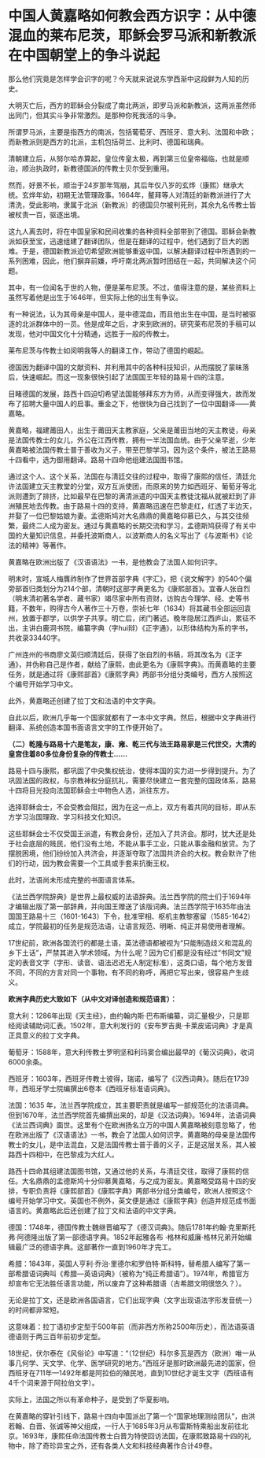 * 中国人黄嘉略如何教会西方识字：从中德混血的莱布尼茨，耶稣会罗马派和新教派在中国朝堂上的争斗说起
那么他们究竟是怎样学会识字的呢？今天就来说说东学西渐中这段鲜为人知的历史。

大明灭亡后，西方的耶稣会分裂成了南北两派，即罗马派和新教派，这两派虽然师出同门，但其实斗争非常激烈。是那种你死我活的斗争。

所谓罗马派，主要是指西方的南派，包括葡萄牙、西班牙、意大利、法国和中欧；而新教派则是西方的北派，主机包括荷兰、比利时、德国和瑞典。

[[./img/101-0.jpeg]]

清朝建立后，从努尔哈赤算起，皇位传皇太极，再到第三位皇帝福临，也就是顺治，顺治执政时，新教德国派的传教士贝尔受到重用。

[[./img/101-1.jpeg]]

然而，好景不长，顺治于24岁那年驾崩，其后年仅八岁的玄烨（康熙）继承大统。玄烨年幼，初期无法管理政事。1664年，鳌拜等人对清廷的新教派进行了大清洗，受此影响，隶属于北派（新教派）的德国贝尔被判死刑，其余九名传教士皆被杖责一百，驱逐出境。

[[./img/101-2.jpeg]]

这九人离去时，将在中国皇家和民间收集的各种资料全部带到了德国。耶稣会新教派如获至宝，迅速组建了翻译团队，但是在翻译的过程中，他们遇到了巨大的困难。于是，德国新教派迫切希望欧洲能够重返中国，以解决翻译过程中所遇到的一系列困难，因此，他们摒弃前嫌，呼吁南北两派暂时团结在一起，共同解决这个问题。

其中，有一位闻名于世的人物，便是莱布尼茨。不过，值得注意的是，某些资料上虽然写着他是出生于1646年，但实际上他的出生有争议。

[[./img/101-3.jpeg]]

有一种说法，认为其母亲是中国人，是中德混血，而且他出生在中国，是当时被驱逐的北派群体中的一员。他是成年之后，才来到欧洲的。研究莱布尼茨的手稿可以发现，他对中国文化十分精通，远胜于一般的传教士。

[[./img/101-4.jpeg]]

莱布尼茨与传教士如闵明我等人的翻译工作，带动了德国的崛起。

[[./img/101-5.jpeg]]

德国因为翻译中国的文献资料、并利用其中的各种科技知识，从而摆脱了蒙昧落后，快速崛起。而这一现象很快引起了法国国王年轻的路易十四的注意。

目睹德国的发展，路西十四迫切希望法国能够拜东方为师，从而变得强大，故而发布了招聘大量中国人的启事。重金之下，他很快为自己找到了一位中国翻译------黄嘉略。

[[./img/101-6.jpeg]]

黄嘉略，福建莆田人，出生于莆田天主教家庭，父亲是莆田当地的天主教徒，母亲是法国传教士的女儿，外公在江西传教，拥有一半法国血统。由于父亲早逝，少年黄嘉略被法国传教士普于善收为义子，带至巴黎学习。因为这个条件，被法王路易十四看中，选为御用翻译。路易十四命他组建法国图书馆。

通过这个人、这个关系，法国在与清廷交往的过程中，取得了康熙的信任，清廷允许法国建立天主教堂的分堂，双方互派使团，而原来的势力如西班牙、葡萄牙等北派则遭到了排挤，比如最早在巴黎的满清派遣的中国天主教徒沈福从就被赶到了非洲殖民地去传教。由于路易十四的支持，黄嘉略迅速在巴黎走红，红透了半边天，并娶了一位巴黎姑娘为妻。孟德斯鸠对大名鼎鼎的黄嘉略仰慕已久，与其交往频繁，最终二人成为密友。通过与黄嘉略的长期交流和学习，孟德斯鸠获得了有关中国的大量知识信息，并委托波斯商人，以波斯商人的名义写出了《与波斯书》《论法的精神》等著作。

黄嘉略在欧洲出版了《汉语语法》一书，是他教会了法国人如何识字。

[[./img/101-7.jpeg]]

明末时，宣城人梅膺祚制作了世界首部字典《字汇》，把《说文解字》的540个偏旁部首归类划分为214个部，清朝时这部字典更名为《康熙部首》。宜春人张自烈（明末清初著名学者、藏书家）竭尽家中所有资财，访购古今理学、经、史等书籍，不数年，购得古今人著作三十万卷，崇祯七年（1634）将其藏书全部运回袁州，放置于郡学，以供学子共享。明亡后，闭门著述。晚年隐居江西庐山，累征不出，主讲白鹿洞书院，编纂字典（字hui辩）《正字通》，以形体结构为系的字书，共收录33440字。

[[./img/101-8.jpeg]]

广州连州的书商廖文英归顺清廷后，获得了张自烈的书稿，将其改名为《正字通》，并伪称自己是作者，献给了康熙，由此更名为《康熙字典》。而黄嘉略的主要任务，就是通过将《康熙部首》《康熙字典》两部书分组分类编号，西方人按照这个编号开始学习中文。

[[./img/101-9.jpeg]]

此外，黄嘉略还创建了拉丁文和法语的中文字典。

[[./img/101-10.jpeg]]

自此以后，欧洲几乎每一个国家就都有了一本中文字典。然后，根据中文字典进行翻译、系统创造本国书面语言文字的工作便开始了。

*（二）乾隆与路易十六是笔友，康、雍、乾三代与法王路易家是三代世交，大清的皇宫住着80多位身份复杂的传教士......*

路易十四与康熙，都巩固了中央集权统治，使得本国的实力进一步得到提升。为了巩固法国的政权，与宗教神权分庭抗礼，需要尽快建立一套完整的国政体系，路易十四将目光投向法国耶稣会士中物色人选，派往东方。

选择耶稣会士，不会受教会阻拦，因为在这一点上，双方有着共同的目标，即从东方学习治国理政、学习科技文化知识。

[[./img/101-11.jpeg]]

这些耶稣会士不仅受国王派遣，有教会身份，还加入了共济会。那时，犹大还是处于社会底层的贱民，他们没有土地，不能从事手工业，只能从事金融和放贷。为了摆脱困境，他们纷纷加入共济会，并逐渐夺取了法国共济会的大权。教会默许了他们的行动，因为教会需要一个工具或手套来抗衡王权。

[[./img/101-12.jpeg]]

此时，法语尚未形成完整的书面语言体系。

《法兰西学院辞典》是世界上最权威的法语辞典。法兰西学院的院士们于1694年才编辑出版了第一部辞典，并向国王赠送了该版词典。法兰西学院于1635年由法国国王路易十三（1601-1643）下令，批准宰相、枢机主教黎塞留（1585-1642）成立，学院最初的任务是规范法语，让语言规范、明晰、纯正并易使用者理解。

17世纪前，欧洲各国流行的都是土语，英法德语都被视为“只能制造歧义和混乱的乡下土话”，严禁其进入学术领域。为什么呢？因为它们都是没有经过“书同文”规定的表音文字（字形、读音、语法迟迟无人制定标准），这类口语，每个地方发音不同，不同的方言对同一个事物，有不同的称呼，再把它写出来，很容易产生歧义。

*欧洲字典历史大致如下（从中文对译创造和规范语言）：*

意大利：1286年出现《天主经》，由约翰内斯·巴布斯编纂，词汇量极少，只是耶经阅读辅助词汇表。1502年，意大利发行的《安布罗吉奥·卡莱皮诺词典》才是真正具意义的拉丁文字典。

[[./img/101-13.jpeg]]

[[./img/101-14.jpeg]]

葡萄牙：1588年，意大利传教士罗明坚和利玛窦合编出最早的《葡汉词典》，收词6000余条。

[[./img/101-15.jpeg]]

西班牙：1603年，西班牙传教士彼得，瑞诺，编写了《汉西词典》。随后在1739年，西班牙学士院编撰出6卷本《西班牙标准语词典》。

法国：1635
年，法兰西学院成立，其主要职责就是编写一部规范化的法语词典。但到1670年，法兰西学院首先编撰出来的，却是《汉法词典》。1694年，法语词典《法兰西词典》面世。这里有个在欧洲扬名立万的中国人黄嘉略被刻意忽略了，他在欧洲出版了《汉语语法》一书，教会了法国人如何识字。黄嘉略的母亲是法国传教士的女儿，是中法混血，又是法国传教士普于善的义子，正是这层关系，其人被路西十四相中，在巴黎成为大红人。

路西十四命其组建法国图书馆，又通过他的关系，与清廷交往，取得了康熙的信任。大名鼎鼎的孟德斯鸠十分仰慕黄嘉略，与之成为密友。黄嘉略受路易十四的安排，专职负责将《康熙部首》《康熙字典》两部书分组分类编号，欧洲人按照这个编号开始学习中文。英国也不例外，英文便是通过《康熙字典》创造并规范成书面语言的。黄嘉略此后还创建了拉丁文和法语的中文字典。

德国：1748年，德国传教士魏继晋编写了《德汉词典》。随后1781年约翰·克里斯托弗·阿德隆出版了第一部德语字典。1852年起雅各布
·格林和威廉·格林兄弟开始编辑最广泛的德语字典。这部著作一直到1960年才完工。

[[./img/101-16.jpeg]]

希腊：1843年，英国人亨利·乔治·里德尔和罗伯特·斯科特，替希腊人编写了第一部希腊语词典叫《希腊---英语词典》（被称为“纯正希腊语”）。1974年，希腊官方却宣布它无法胜任语言功能，所以废弃了这种希腊语（古希腊文明很悠久？）。

无论是拉丁文，还是欧洲各国语言，它们出现字典（文字出现语法字形发音统一）的时间都非常短。

这意味着：拉丁语初步定型于500年前（而非西方所称2500年历史），而法语英语德语则于两三百年前初步定型。

18世纪，伏尔泰在《风俗论》中写道：“（12世纪）科尔多瓦是西方（欧洲）唯一从事几何学、天文学、化学、医学研究的地方。”西班牙是那时欧洲最先进的国家，但西班牙在711年---1492年都是阿拉伯的殖民地，直到10世纪才诞生文字（西班语有4千个词来源于阿拉伯文字）。

[[./img/101-17.jpeg]]

实际上，法国之所以有革命种子，是受到了华夏影响。

在黄嘉略的穿针引线下，路易十四向中国派出了第一个“国家地理测绘团队”，由洪若翰、白晋、张诚等神父组成，一行人于1685年3月从布雷斯特乘船出发前往北京。1693年，康熙任命法国传教士白晋为特使回访法国，在康熙致路易十四的礼物中，除了奇珍异宝之外，还有各类人文和科技经典著作合计49卷。

[[./img/101-18.jpeg]]

